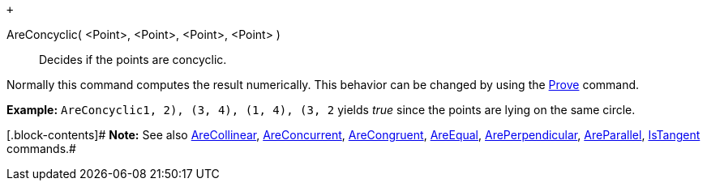  +

AreConcyclic( <Point>, <Point>, <Point>, <Point> )::
  Decides if the points are concyclic.

Normally this command computes the result numerically. This behavior can
be changed by using the link:/en/Prove_Command[Prove] command.

[.block-content]#*Example:*
`AreConcyclic((1, 2), (3, 4), (1, 4), (3, 2))` yields _true_ since the
points are lying on the same circle.#

[.block-contents]# *Note:* See also
link:/en/AreCollinear_Command[AreCollinear],
link:/en/AreConcurrent_Command[AreConcurrent],
link:/en/AreCongruent_Command[AreCongruent],
link:/en/AreEqual_Command[AreEqual],
link:/en/ArePerpendicular_Command[ArePerpendicular],
link:/en/AreParallel_Command[AreParallel],
link:/en/IsTangent_Command[IsTangent] commands.#

